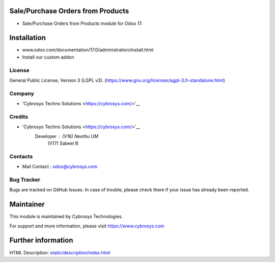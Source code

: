 .. image:: https://img.shields.io/badge/license-LGPL--3-green.svg
    :target: https://www.gnu.org/licenses/agpl-3.0-standalone.html
    :alt: License: AGPL-3

Sale/Purchase Orders from Products
===================================
* Sale/Purchase Orders from Products module for Odoo 17.

Installation
============
- www.odoo.com/documentation/17.0/administration/install.html
- Install our custom addon

License
-------
General Public License, Version 3 (LGPL v3).
(https://www.gnu.org/licenses/agpl-3.0-standalone.html)

Company
-------
* 'Cybrosys Techno Solutions <https://cybrosys.com/>'__

Credits
-------
* 'Cybrosys Techno Solutions <https://cybrosys.com/>'__
   Developer : (V16) Neethu UM
               (V17) Sabeel B

Contacts
--------
* Mail Contact : odoo@cybrosys.com

Bug Tracker
-----------
Bugs are tracked on GitHub Issues. In case of trouble, please check there if your issue has already been reported.

Maintainer
==========
.. image:: https://cybrosys.com/images/logo.png
   :target: https://cybrosys.com

This module is maintained by Cybrosys Technologies.

For support and more information, please visit https://www.cybrosys.com

Further information
===================
HTML Description: `<static/description/index.html>`__
